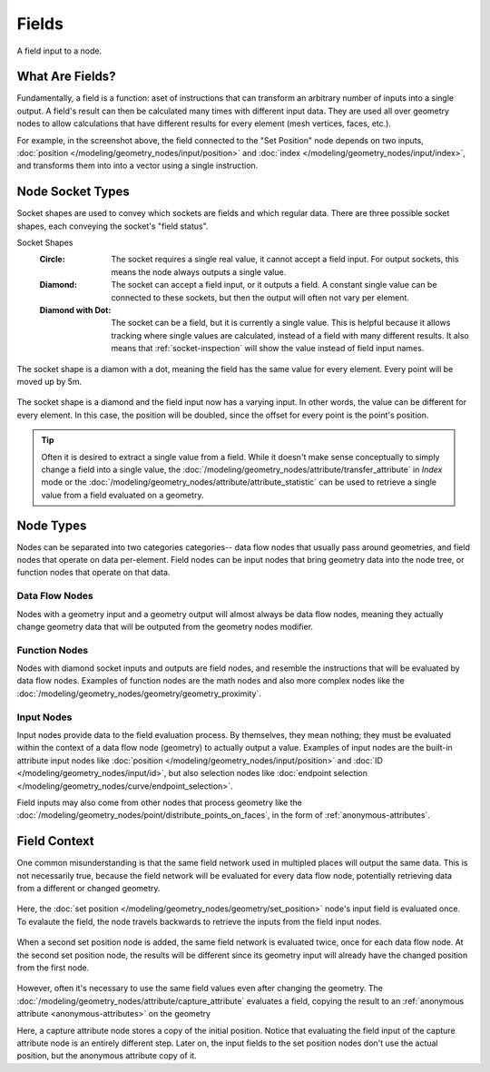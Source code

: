 .. index:: Geometry Nodes; Fields

******
Fields
******

.. figure:: /images/modeling_geometry-nodes_fields_title.png
   :align: center

   A field input to a node.



What Are Fields?
================

Fundamentally, a field is a function: aset of instructions that can transform an arbitrary number
of inputs into a single output. A field's result can then be calculated many times with different
input data. They are used all over geometry nodes to allow calculations that have different results
for every element (mesh vertices, faces, etc.).

For example, in the screenshot above, the field connected to the "Set Position" node
depends on two inputs, :doc:`position </modeling/geometry_nodes/input/position>` and 
:doc:`index </modeling/geometry_nodes/input/index>`, and transforms them into
into a vector using a single instruction.


Node Socket Types
=================

Socket shapes are used to convey which sockets are fields and which regular data.
There are three possible socket shapes, each conveying the socket's "field status".

Socket Shapes
   :Circle:
      The socket requires a single real value, it cannot accept a field input.
      For output sockets, this means the node always outputs a single value.
   :Diamond:
      The socket can accept a field input, or it outputs a field. A constant single
      value can be connected to these sockets, but then the output will often not
      vary per element.
   :Diamond with Dot:
      The socket can be a field, but it is currently a single value. This is helpful
      because it allows tracking where single values are calculated, instead of a field
      with many different results. It also means that :ref:`socket-inspection` will show
      the value instead of field input names.

.. figure:: /images/modeling_geometry-nodes_fields_constant.png
   :align: center

   The socket shape is a diamon with a dot, meaning the field has the same value
   for every element. Every point will be moved up by 5m.

.. figure:: /images/modeling_geometry-nodes_fields_varying.png
   :align: center

   The socket shape is a diamond and the field input now has a varying input. In other words, 
   the value can be different for every element. In this case, the position will be doubled,
   since the offset for every point is the point's position.


.. tip::

   Often it is desired to extract a single value from a field. While it doesn't
   make sense conceptually to simply change a field into a single value,
   the :doc:`/modeling/geometry_nodes/attribute/transfer_attribute` in *Index* mode
   or the :doc:`/modeling/geometry_nodes/attribute/attribute_statistic` can be used
   to retrieve a single value from a field evaluated on a geometry.


Node Types
==========

Nodes can be separated into two categories categories-- data flow nodes that usually pass around
geometries, and field nodes that operate on data per-element. Field nodes can be input nodes that
bring geometry data into the node tree, or function nodes that operate on that data.

Data Flow Nodes
~~~~~~~~~~~~~~~

Nodes with a geometry input and a geometry output will almost always be data flow nodes, meaning
they actually change geometry data that will be outputed from the geometry nodes modifier.

Function Nodes
~~~~~~~~~~~~~~
Nodes with diamond socket inputs and outputs are field nodes, and resemble the instructions
that will be evaluated by data flow nodes. Examples of function nodes are the math nodes
and also more complex nodes like the :doc:`/modeling/geometry_nodes/geometry/geometry_proximity`.

Input Nodes
~~~~~~~~~~~~
Input nodes provide data to the field evaluation process. By themselves, they mean nothing; they
must be evaluated within the context of a data flow node (geometry) to actually output a value.
Examples of input nodes are the built-in attribute input nodes like 
:doc:`position </modeling/geometry_nodes/input/position>` and 
:doc:`ID </modeling/geometry_nodes/input/id>`, but also selection nodes like 
:doc:`endpoint selection </modeling/geometry_nodes/curve/endpoint_selection>`.

Field inputs may also come from other nodes that process geometry like the 
:doc:`/modeling/geometry_nodes/point/distribute_points_on_faces`, 
in the form of :ref:`anonymous-attributes`.


Field Context
=============

One common misunderstanding is that the same field network used in multipled places will
output the same data. This is not necessarily true, because the field network will be evaluated
for every data flow node, potentially retrieving data from a different or changed geometry.

.. figure:: /images/modeling_geometry-nodes_fields_flow-1.png
   :align: center

Here, the :doc:`set position </modeling/geometry_nodes/geometry/set_position>`
node's input field is evaluated once. To evalaute the field, the node travels
backwards to retrieve the inputs from the field input nodes.

.. figure:: /images/modeling_geometry-nodes_fields_flow-2.png
   :align: center

When a second set position node is added, the same field network is evaluated twice,
once for each data flow node. At the second set position node, the results will be
different since its geometry input will already have the changed position from the
first node.

.. figure:: /images/modeling_geometry-nodes_fields_flow-3.png
   :align: center

However, often it's necessary to use the same field values even after changing the geometry.
The :doc:`/modeling/geometry_nodes/attribute/capture_attribute` evaluates a field, copying
the result to an :ref:`anonymous attribute <anonymous-attributes>` on the geometry

Here, a capture attribute node stores a copy of the initial position.
Notice that evaluating the field input of the capture attribute node is an entirely
different step. Later on, the input fields to the set position nodes don't use
the actual position, but the anonymous attribute copy of it.
